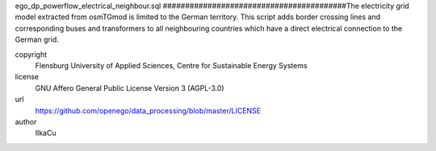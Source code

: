 .. AUTOGENERATED - DO NOT TOUCH!

ego_dp_powerflow_electrical_neighbour.sql
#########################################The electricity grid model extracted from osmTGmod is limited to the German territory. This script adds border crossing 
lines and corresponding buses and transformers to all neighbouring countries which have a direct electrical connection 
to the German grid. 


copyright
  Flensburg University of Applied Sciences, Centre for Sustainable Energy Systems

license
  GNU Affero General Public License Version 3 (AGPL-3.0)

url
  https://github.com/openego/data_processing/blob/master/LICENSE

author
  IlkaCu

